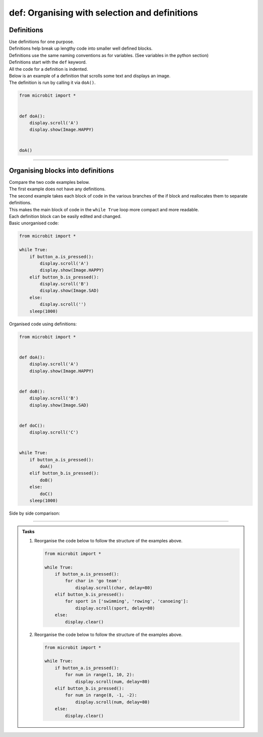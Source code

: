 ====================================================
def: Organising with selection and definitions
====================================================

Definitions
----------------------------------------

| Use definitions for one purpose.
| Definitions help break up lengthy code into smaller well defined blocks.
| Definitions use the same naming conventions as for variables. (See variables in the python section)
| Definitions start with the ``def`` keyword.
| All the code for a definition is indented.
| Below is an example of a definition that scrolls some text and displays an image.
| The definition is run by calling it via ``doA()``.

.. code-block:: python

    from microbit import *


    def doA():
        display.scroll('A')
        display.show(Image.HAPPY)


    doA()

----

Organising blocks into definitions
----------------------------------------

| Compare the two code examples below.
| The first example does not have any definitions.
| The second example takes each block of code in the various branches of the if block and reallocates them to separate definitions.
| This makes the main block of code in the ``while True`` loop more compact and more readable.
| Each definition block can be easily edited and changed.


| Basic unorganised code:

.. code-block:: python

    from microbit import *

    while True:
        if button_a.is_pressed():
            display.scroll('A')
            display.show(Image.HAPPY)
        elif button_b.is_pressed():
            display.scroll('B')
            display.show(Image.SAD)
        else:
            display.scroll('')
        sleep(1000)

| Organised code using definitions:

.. code-block:: python

    from microbit import *


    def doA():
        display.scroll('A')
        display.show(Image.HAPPY)


    def doB():
        display.scroll('B')
        display.show(Image.SAD)


    def doC():
        display.scroll('C')


    while True:
        if button_a.is_pressed():
            doA()
        elif button_b.is_pressed():
            doB()
        else:
            doC()
        sleep(1000)

| Side by side comparison:

.. image:: images/def_reorganised.png
    :scale: 80 %
    :align: center

----

.. admonition:: Tasks

    1.  Reorganise the code below to follow the structure of the examples above.

        .. code-block:: python

            from microbit import *

            while True:
                if button_a.is_pressed():
                    for char in 'go team':
                        display.scroll(char, delay=80)
                elif button_b.is_pressed():
                    for sport in ['swimming', 'rowing', 'canoeing']:
                        display.scroll(sport, delay=80)
                else:
                    display.clear()

    2.  Reorganise the code below to follow the structure of the examples above.

        .. code-block:: python

            from microbit import *

            while True:
                if button_a.is_pressed():
                    for num in range(1, 10, 2):
                        display.scroll(num, delay=80)
                elif button_b.is_pressed():
                    for num in range(8, -1, -2):
                        display.scroll(num, delay=80)
                else:
                    display.clear()

    .. dropdown::
        :icon: codescan
        :color: primary
        :class-container: sd-dropdown-container

        .. tab-set::

            .. tab-item:: Q1

                Reorganise the code below to follow the structure of the examples above.

                .. code-block:: python

                    from microbit import *


                    def doA():
                        for char in 'go team':
                            display.scroll(char, delay=80)


                    def doB():
                        for sport in ['swimming', 'rowing', 'canoeing']:
                                display.scroll(sport, delay=80)


                    def doC():
                        display.clear()


                    while True:
                        if button_a.is_pressed():
                            doA()
                        elif button_b.is_pressed():
                            doB()
                        else:
                            doC()

            .. tab-item:: Q2

                Reorganise the code below to follow the structure of the examples above.

                .. code-block:: python

                    from microbit import *


                    def doA():
                        for num in range(1, 10, 2):
                            display.scroll(num, delay=80)


                    def doB():
                        for num in range(8, -1, -2):
                            display.scroll(num, delay=80)


                    def doC():
                        display.clear()


                    while True:
                        if button_a.is_pressed():
                            doA()
                        elif button_b.is_pressed():
                            doB()
                        else:
                            doC()




